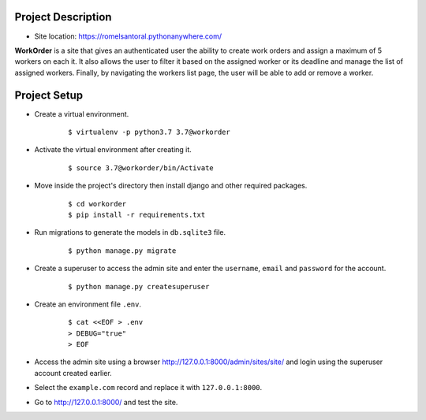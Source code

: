 ===================
Project Description
===================

- Site location: `<https://romelsantoral.pythonanywhere.com/>`_

**WorkOrder** is a site that gives an authenticated user the ability
to create work orders and assign a maximum of 5 workers on each it.
It also allows the user to filter it based on the assigned worker or
its deadline and manage the list of assigned workers. Finally,
by navigating the workers list page, the user will be able to
add or remove a worker.


==============
Project Setup
==============
- Create a virtual environment.
    ::

        $ virtualenv -p python3.7 3.7@workorder

- Activate the virtual environment after creating it.
    ::

        $ source 3.7@workorder/bin/Activate

- Move inside the project's directory then install django and other required packages.
    ::

        $ cd workorder
        $ pip install -r requirements.txt

- Run migrations to generate the models in ``db.sqlite3`` file.
    ::

        $ python manage.py migrate

- Create a superuser to access the admin site and enter the ``username``, ``email`` and ``password`` for the account.
    ::

        $ python manage.py createsuperuser

- Create an environment file ``.env``.
    ::

        $ cat <<EOF > .env
        > DEBUG="true"
        > EOF

- Access the admin site using a browser `<http://127.0.0.1:8000/admin/sites/site/>`_ and login using the superuser account created earlier.
- Select the ``example.com`` record and replace it with ``127.0.0.1:8000``.
- Go to `<http://127.0.0.1:8000/>`_ and test the site.
